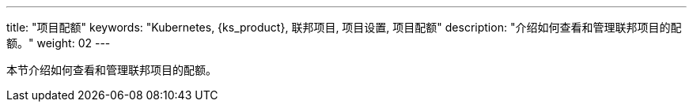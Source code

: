 ---
title: "项目配额"
keywords: "Kubernetes, {ks_product}, 联邦项目, 项目设置, 项目配额"
description: "介绍如何查看和管理联邦项目的配额。"
weight: 02
---



本节介绍如何查看和管理联邦项目的配额。
